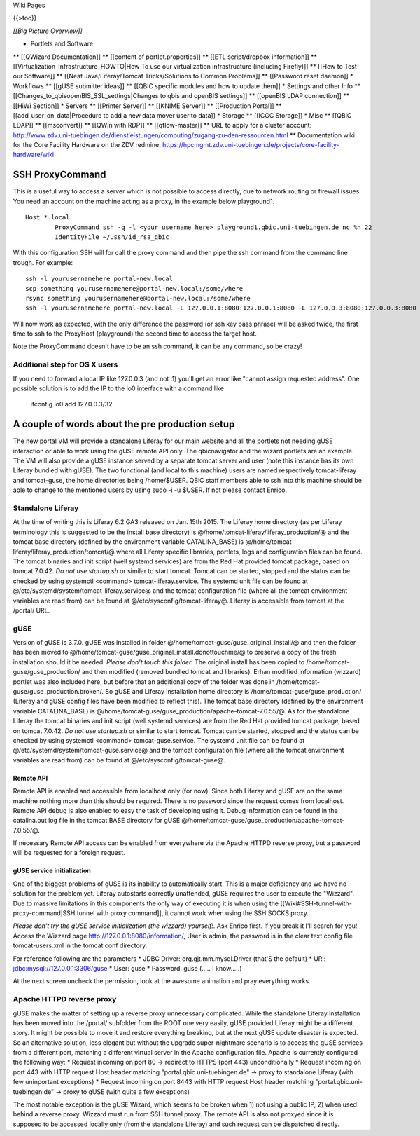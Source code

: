 Wiki Pages

{{>toc}}

*[[Big Picture Overview]]*

* Portlets and Software
** [[QWizard Documentation]]
** [[content of portlet.properties]]
** [[ETL script/dropbox information]]
** [[Virtualization_Infrastructure_HOWTO|How To use our virtualization infrastructure (including Firefly)]]
** [[How to Test our Software]]
** [[Neat Java/Liferay/Tomcat Tricks/Solutions to Common Problems]]
** [[Password reset daemon]]
* Workflows
** [[gUSE submitter ideas]]
** [[QBiC specific modules and how to update them]]
* Settings and other Info
** [[Changes_to_qbisopenBIS_SSL_settings|Changes to qbis and openBIS settings]]
** [[openBIS LDAP connection]]
** [[HiWi Section]]
* Servers
** [[Printer Server]]
** [[KNIME Server]]
** [[Production Portal]]
** [[add_user_on_data|Procedure to add a new data mover user to data]]
* Storage
** [[ICGC Storage]]
* Misc
** [[QBiC LDAP]]
** [[msconvert]]
** [[QWin with RDP]]
** [[qflow-master]]
** URL to apply for a cluster account: http://www.zdv.uni-tuebingen.de/dienstleistungen/computing/zugang-zu-den-ressourcen.html
** Documentation wiki for the Core Facility Hardware on the ZDV redmine: https://hpcmgmt.zdv.uni-tuebingen.de/projects/core-facility-hardware/wiki

SSH ProxyCommand
================

This is a useful way to access a server which is not possible to access directly, due to network routing or firewall issues. You need an account on the machine acting as a proxy, in the example below playground1.

::


  Host *.local
          ProxyCommand ssh -q -l <your username here> playground1.qbic.uni-tuebingen.de nc %h 22
          IdentityFile ~/.ssh/id_rsa_qbic

With this configuration SSH will for call the proxy command and then pipe the ssh command from the command line trough. For example:

::


  ssh -l yourusernamehere portal-new.local
  scp something yourusernamehere@portal-new.local:/some/where
  rsync something yourusernamehere@portal-new.local:/some/where
  ssh -l yourusernamehere portal-new.local -L 127.0.0.1:8080:127.0.0.1:8080 -L 127.0.0.3:8080:127.0.0.3:8080

Will now work as expected, with the only difference the password (or ssh key pass phrase) will be asked twice, the first time to ssh to the ProxyHost (playground) the second time to access the target host.

Note the ProxyCommand doesn't have to be an ssh command, it can be any command, so be crazy!

Additional step for OS X users
------------------------------

If you need to forward a local IP like 127.0.0.3 (and not .1) you'll get an error like "cannot assign requested address". One possible solution is to add the IP to the lo0 interface with a command like

    ifconfig lo0 add 127.0.0.3/32

A couple of words about the pre production setup
================================================

The new portal VM will provide a standalone Liferay for our main website and all the portlets not needing gUSE interaction or able to work using the gUSE remote API only. The qbicnavigator and the wizard portlets are an example. The VM will also provide a gUSE instance served by a separate tomcat server and user (note this instance has its own Liferay bundled with gUSE). The two functional (and local to this machine) users are named respectively tomcat-liferay and tomcat-guse, the home directories being /home/$USER. QBiC staff members able to ssh into this machine should be able to change to the mentioned users by using sudo -i -u $USER. If not please contact Enrico.

Standalone Liferay
------------------

At the time of writing this is Liferay 6.2 GA3 released on Jan. 15th 2015. The Liferay home directory (as per Liferay terminology this is suggested to be the install base directory) is @/home/tomcat-liferay/liferay_production/@ and the tomcat base directory (defined by the environment variable CATALINA_BASE) is @/home/tomcat-liferay/liferay_production/tomcat/@ where all Liferay specific libraries, portlets, logs and configuration files can be found. The tomcat binaries and init script (well systemd services) are from the Red Hat provided tomcat package, based on tomcat 7.0.42. *Do not use startup.sh* or similar to start tomcat. Tomcat can be started, stopped and the status can be checked by using systemctl <command> tomcat-liferay.service. The systemd unit file can be found at @/etc/systemd/system/tomcat-liferay.service@ and the tomcat configuration file (where all the tomcat environment variables are read from) can be found at @/etc/sysconfig/tomcat-liferay@. Liferay is accessible from tomcat at the /portal/ URL.

gUSE
----

Version of gUSE is 3.7.0. gUSE was installed in folder @/home/tomcat-guse/guse_original_install/@ and then the folder has been moved to @/home/tomcat-guse/guse_original_install.donottouchme/@ to preserve a copy of the fresh installation should it be needed. *Please don't touch this folder*. The original install has been copied to /home/tomcat-guse/guse_production/ and then modified (removed bundled tomcat and libraries). Erhan modified information (wizzard) portlet was also included here, but before that an additional copy of the folder was done in /home/tomcat-guse/guse_production.broken/. So gUSE and Liferay installation home directory is /home/tomcat-guse/guse_production/ (Liferay and gUSE config files have been modified to reflect this). The tomcat base directory (defined by the environment variable CATALINA_BASE) is @/home/tomcat-guse/guse_production/apache-tomcat-7.0.55/@. As for the standalone Liferay the tomcat binaries and init script (well systemd services) are from the Red Hat provided tomcat package, based on tomcat 7.0.42. *Do not use startup.sh* or similar to start tomcat. Tomcat can be started, stopped and the status can be checked by using systemctl <command> tomcat-guse.service. The systemd unit file can be found at @/etc/systemd/system/tomcat-guse.service@ and the tomcat configuration file (where all the tomcat environment variables are read from) can be found at @/etc/sysconfig/tomcat-guse@.

Remote API
~~~~~~~~~~

Remote API is enabled and accessible from localhost only (for now). Since both Liferay and gUSE are on the same machine nothing more than this should be required. There is no password since the request comes from localhost. Remote API debug is also enabled to easy the task of developing using it. Debug information can be found in the catalina.out log file in the tomcat BASE directory for gUSE @/home/tomcat-guse/guse_production/apache-tomcat-7.0.55/@.

If necessary Remote API access can be enabled from everywhere via the Apache HTTPD reverse proxy, but a password will be requested for a foreign request.

gUSE service initialization
~~~~~~~~~~~~~~~~~~~~~~~~~~~

One of the biggest problems of gUSE is its inability to automatically start. This is a major deficiency and we have no solution for the problem yet. Liferay autostarts correctly unattended, gUSE requires the user to execute the "Wizzard". Due to massive limitations in this components the only way of executing it is when using the [[Wiki#SSH-tunnel-with-proxy-command|SSH tunnel with proxy command]], it cannot work when using the SSH SOCKS proxy.

*Please don't try the gUSE service initialization (the wizzard) yourself!*. Ask Enrico first. If you break it I'll search for you! Access the Wizzard page http://127.0.0.1:8080/information/, User is admin, the password is in the clear text config file tomcat-users.xml in the tomcat conf directory.

For reference following are the parameters
* JDBC Driver: org.gjt.mm.mysql.Driver (that'S the default)
* URI: jdbc:mysql://127.0.0.1:3306/guse
* User: guse
* Password: guse (..... I know.....)

At the next screen uncheck the permission, look at the awesome animation and pray everything works.

Apache HTTPD reverse proxy
--------------------------

gUSE makes the matter of setting up a reverse proxy unnecessary complicated. While the standalone Liferay installation has been moved into the /portal/ subfolder from the ROOT one very easily, gUSE provided Liferay might be a different story. It might be possible to move it and restore everything breaking, but at the next gUSE update disaster is expected. So an alternative solution, less elegant but without the upgrade super-nightmare scenario is to access the gUSE services from a different port, matching a different virtual server in the Apache configuration file. Apache is currently configured the following way:
* Request incoming on port 80 -> redirect to HTTPS (port 443) unconditionally
* Request incoming on port 443 with HTTP request Host header matching "portal.qbic.uni-tuebingen.de" -> proxy to standalone Liferay (with few uninportant exceptions)
* Request incoming on port 8443 with HTTP request Host header matching "portal.qbic.uni-tuebingen.de" -> proxy to gUSE (with quite a few exceptions)

The most notable exception is the gUSE Wizard, which seems to be broken when 1) not using a public IP, 2) when used behind a reverse proxy. Wizzard must run from SSH tunnel proxy. The remote API is also not proxyed since it is supposed to be accessed locally only (from the standalone Liferay) and such request can be dispatched directly.

